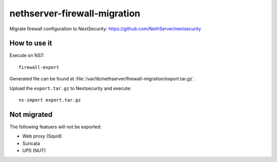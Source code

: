 =============================
nethserver-firewall-migration
=============================

Migrate firewall configuration to NextSecurity: https://github.com/NethServer/nextsecurity

How to use it
=============

Execute on NS7:

::

  firewall-export

Generated file can be found at :file:`/var/lib/nethserver/firewall-migration/export.tar.gz`.

Upload the ``export.tar.gz`` to Nextsecurity and execute:

::

  ns-import export.tar.gz

Not migrated
============

The following featuers will not be exported:

- Web proxy (Squid)
- Suricata
- UPS (NUT)
